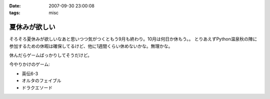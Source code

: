 :date: 2007-09-30 23:00:08
:tags: misc

=========================
夏休みが欲しい
=========================

そろそろ夏休みが欲しいなあと思いつつ気がつくともう9月も終わり。10月は何日か休もう。。
とりあえずPython温泉秋の陣に参加するための休暇は確保してるけど、他に1週間くらい休めないかな。無理かな。

休んだらゲームばっかりしてそうだけど。

今やりかけのゲーム:

- 英伝6-3
- オルタのフェイブル
- ドラクエソード


.. :extend type: text/html
.. :extend:



.. :comments:
.. :comment id: 2007-10-21.4347702051
.. :title: Re:夏休みが欲しい
.. :author: にわけん
.. :date: 2007-10-21 23:53:54
.. :email: 
.. :url: 
.. :body:
.. 休みは正当な権利です。計画してすぱっとさっさと取らないとうやむやになりまっせ(´･ω･`)
.. 
